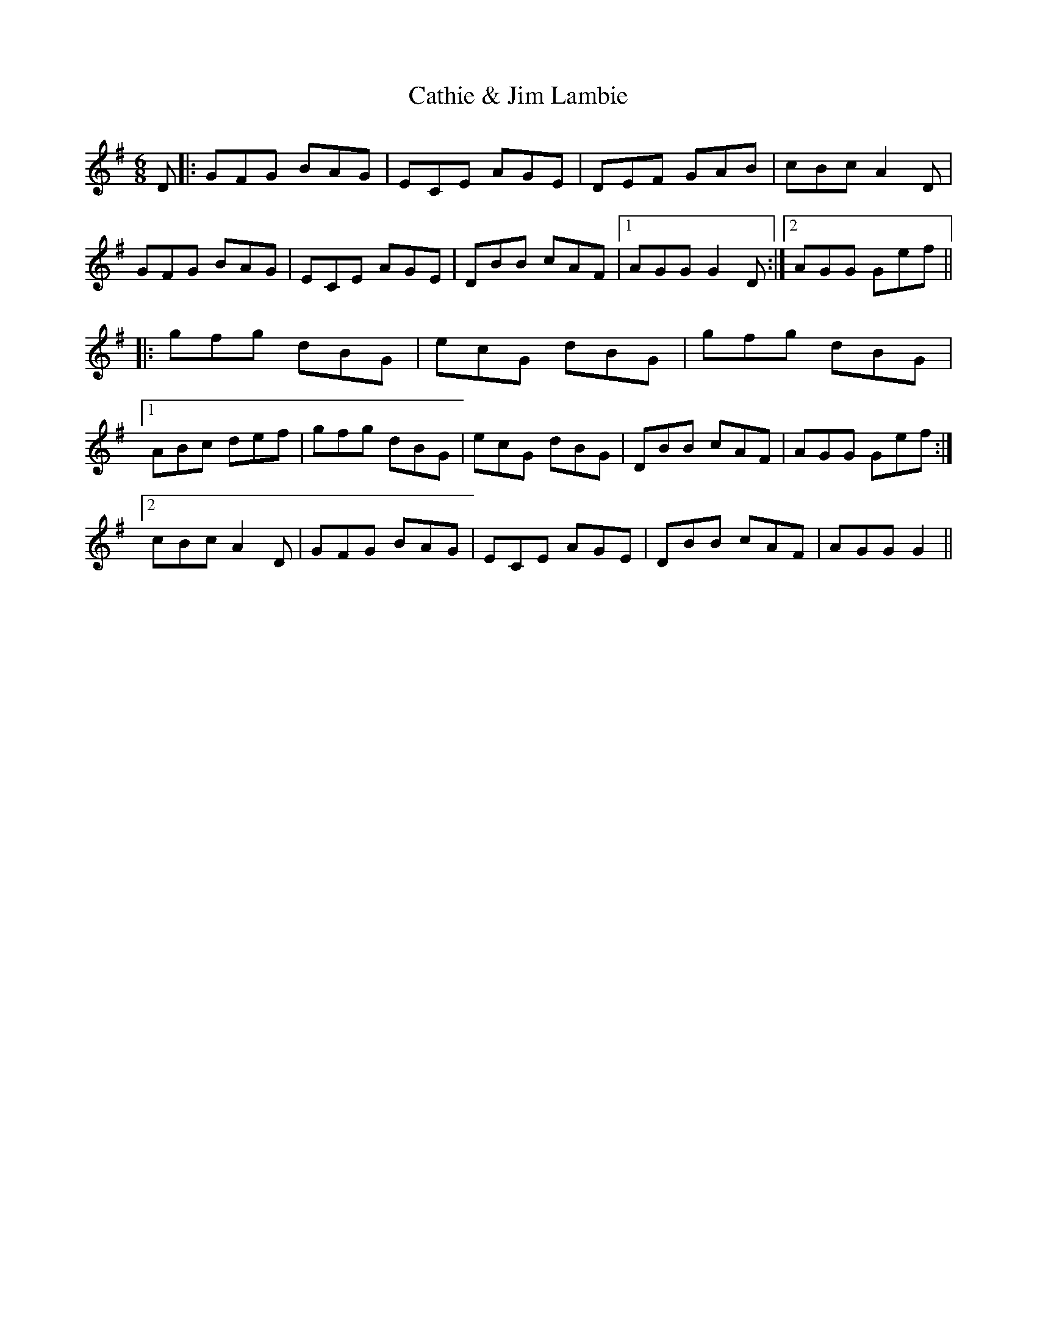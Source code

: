 X: 6569
T: Cathie & Jim Lambie
R: jig
M: 6/8
K: Gmajor
D|:GFG BAG|ECE AGE|DEF GAB|cBcA2D|
GFG BAG|ECE AGE|DBB cAF|1 AGGG2D:|2 AGG Gef||
|:gfg dBG|ecG dBG|gfg dBG|
[1ABc def|gfg dBG|ecG dBG|DBB cAF|AGG Gef:|
[2cBcA2D|GFG BAG|ECE AGE|DBB cAF|AGGG2||

